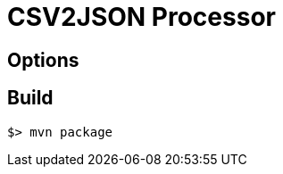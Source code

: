 //tag::ref-doc[]
= CSV2JSON Processor



== Options


//end::configuration-properties[]

//end::ref-doc[]
== Build

```
$> mvn package
```
